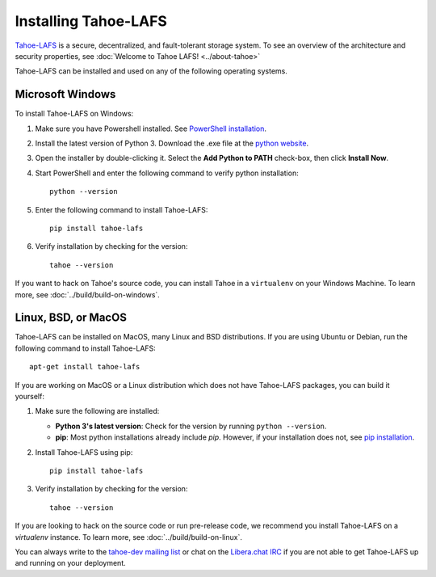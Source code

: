 ﻿.. -*- coding: utf-8-with-signature-unix; fill-column: 77 -*-

..
    note: if you aren't reading the rendered form of these docs at
    http://tahoe-lafs.readthedocs.io/en/latest/ , then be aware that any
    ":doc:" links refer to other files in this docs/ directory

*********************
Installing Tahoe-LAFS
*********************

`Tahoe-LAFS`_ is a secure, decentralized, and fault-tolerant storage system.
To see an overview of the architecture and security properties, see :doc:`Welcome to Tahoe LAFS! <../about-tahoe>`

Tahoe-LAFS can be installed and used on any of the following operating systems.

.. _Tahoe-LAFS: https://tahoe-lafs.org

Microsoft Windows
=================

To install Tahoe-LAFS on Windows:

1. Make sure you have Powershell installed. See `PowerShell installation <https://docs.microsoft.com/en-us/powershell/scripting/install/installing-powershell-core-on-windows?view=powershell-7.1>`_.

2. Install the latest version of Python 3. Download the .exe file at the `python website <https://www.python.org/downloads/>`_.

3. Open the installer by double-clicking it. Select the **Add Python to PATH** check-box, then click **Install Now**.

4. Start PowerShell and enter the following command to verify python installation::

    python --version

5. Enter the following command to install Tahoe-LAFS::

    pip install tahoe-lafs

6. Verify installation by checking for the version::

    tahoe --version

If you want to hack on Tahoe's source code, you can install Tahoe in a ``virtualenv`` on your Windows Machine. To learn more, see :doc:`../build/build-on-windows`.

Linux, BSD, or MacOS
====================

Tahoe-LAFS can be installed on MacOS, many Linux and BSD distributions. If you are using Ubuntu or Debian, run the following command to install Tahoe-LAFS::

 apt-get install tahoe-lafs

If you are working on MacOS or a Linux distribution which does not have Tahoe-LAFS packages, you can build it yourself:

1. Make sure the following are installed:

   * **Python 3's latest version**: Check for the version by running ``python --version``.
   * **pip**: Most python installations already include `pip`. However, if your installation does not, see `pip installation <https://pip.pypa.io/en/stable/installing/>`_.

2. Install Tahoe-LAFS using pip::

    pip install tahoe-lafs

3. Verify installation by checking for the version::

    tahoe --version

If you are looking to hack on the source code or run pre-release code, we recommend you install Tahoe-LAFS on a `virtualenv` instance. To learn more, see :doc:`../build/build-on-linux`.

You can always write to the `tahoe-dev mailing list <https://lists.tahoe-lafs.org/mailman/listinfo/tahoe-dev>`_ or chat on the `Libera.chat IRC <irc://irc.libera.chat/%23tahoe-lafs>`_ if you are not able to get Tahoe-LAFS up and running on your deployment.
